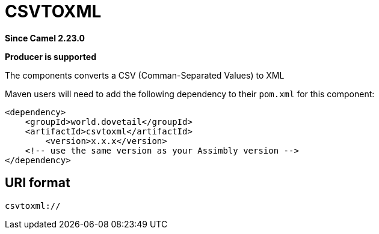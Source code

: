 = CSVTOXML Component
:doctitle: CSVTOXML
:shortname: csvtoxml
:artifactid: csvtoxml
:description: Converts CSV to XML
:since: 2.23.0
:supportlevel: Stable
:component-header: Producer is supported
//Manually maintained attributes

*Since Camel {since}*

*{component-header}*

The components converts a CSV (Comman-Separated Values) to XML

Maven users will need to add the following dependency to their `pom.xml`
for this component:

[source,xml]
------------------------------------------------------------
<dependency>
    <groupId>world.dovetail</groupId>
    <artifactId>csvtoxml</artifactId>
	<version>x.x.x</version>
    <!-- use the same version as your Assimbly version -->
</dependency>
------------------------------------------------------------

== URI format

--------------------------------------------
csvtoxml://
--------------------------------------------

